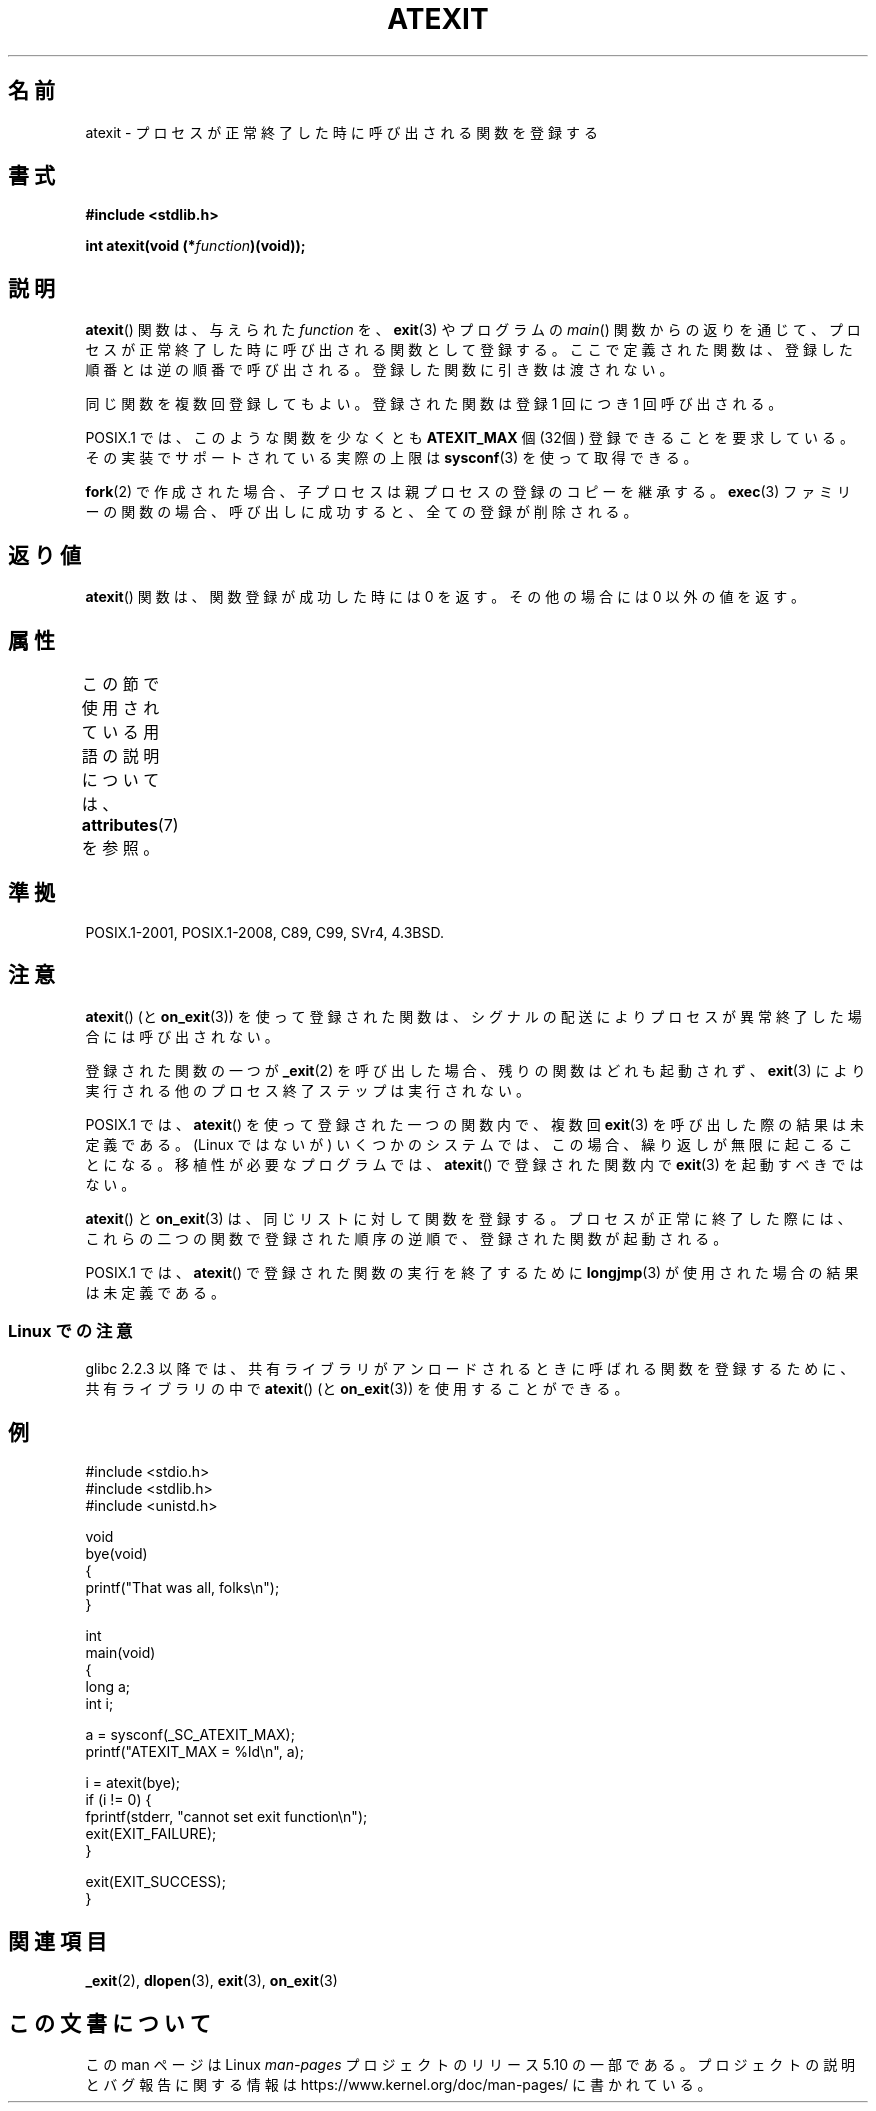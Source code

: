 .\" Copyright 1993 David Metcalfe (david@prism.demon.co.uk)
.\"
.\" %%%LICENSE_START(VERBATIM)
.\" Permission is granted to make and distribute verbatim copies of this
.\" manual provided the copyright notice and this permission notice are
.\" preserved on all copies.
.\"
.\" Permission is granted to copy and distribute modified versions of this
.\" manual under the conditions for verbatim copying, provided that the
.\" entire resulting derived work is distributed under the terms of a
.\" permission notice identical to this one.
.\"
.\" Since the Linux kernel and libraries are constantly changing, this
.\" manual page may be incorrect or out-of-date.  The author(s) assume no
.\" responsibility for errors or omissions, or for damages resulting from
.\" the use of the information contained herein.  The author(s) may not
.\" have taken the same level of care in the production of this manual,
.\" which is licensed free of charge, as they might when working
.\" professionally.
.\"
.\" Formatted or processed versions of this manual, if unaccompanied by
.\" the source, must acknowledge the copyright and authors of this work.
.\" %%%LICENSE_END
.\"
.\" References consulted:
.\"     Linux libc source code
.\"     Lewine's _POSIX Programmer's Guide_ (O'Reilly & Associates, 1991)
.\"     386BSD man pages
.\" Modified 1993-03-29, David Metcalfe
.\" Modified 1993-07-24, Rik Faith (faith@cs.unc.edu)
.\" Modified 2003-10-25, Walter Harms
.\"
.\"*******************************************************************
.\"
.\" This file was generated with po4a. Translate the source file.
.\"
.\"*******************************************************************
.\"
.\" Japanese Version Copyright (c) 1996 Kentaro OGAWA
.\"         all rights reserved.
.\" Translated 2006-07-14, Kentaro OGAWA <k_ogawa@oyna.cc.muroran-it.ac.jp>
.\" Updated & Modified 2004-05-23, Yuichi SATO <ysato444@yahoo.co.jp>
.\" Updated 2008-12-26, Akihiro MOTOKI <amotoki@dd.iij4u.or.jp>, LDP v3.15
.\"
.TH ATEXIT 3 2020\-06\-09 Linux "Linux Programmer's Manual"
.SH 名前
atexit \- プロセスが正常終了した時に呼び出される関数を登録する
.SH 書式
.nf
\fB#include <stdlib.h>\fP
.PP
\fBint atexit(void (*\fP\fIfunction\fP\fB)(void));\fP
.fi
.SH 説明
\fBatexit\fP()  関数は、与えられた \fIfunction\fP を、 \fBexit\fP(3)  やプログラムの \fImain\fP()
関数からの返りを通じて、プロセスが正常終了した時に呼び出される 関数として登録する。 ここで定義された関数は、登録した順番とは逆の順番で呼び出される。
登録した関数に引き数は渡されない。
.PP
同じ関数を複数回登録してもよい。 登録された関数は登録 1 回につき 1 回呼び出される。
.PP
.\" POSIX.1-2001, POSIX.1-2008
POSIX.1 では、このような関数を少なくとも \fBATEXIT_MAX\fP 個 (32個) 登録できることを要求している。
その実装でサポートされている実際の上限は \fBsysconf\fP(3)  を使って取得できる。
.PP
\fBfork\fP(2) で作成された場合、子プロセスは親プロセスの登録のコピーを継承する。
\fBexec\fP(3) ファミリーの関数の場合、呼び出しに成功すると、 全ての登録が削除される。
.SH 返り値
\fBatexit\fP()  関数は、関数登録が成功した時には 0 を返す。 その他の場合には 0 以外の値を返す。
.SH 属性
この節で使用されている用語の説明については、 \fBattributes\fP(7) を参照。
.TS
allbox;
lb lb lb
l l l.
インターフェース	属性	値
T{
\fBatexit\fP()
T}	Thread safety	MT\-Safe
.TE
.sp 1
.SH 準拠
POSIX.1\-2001, POSIX.1\-2008, C89, C99, SVr4, 4.3BSD.
.SH 注意
\fBatexit\fP()  (と \fBon_exit\fP(3))  を使って登録された関数は、
シグナルの配送によりプロセスが異常終了した場合には呼び出されない。
.PP
登録された関数の一つが \fB_exit\fP(2)  を呼び出した場合、残りの関数はどれも起動されず、 \fBexit\fP(3)
により実行される他のプロセス終了ステップは実行されない。
.PP
.\" POSIX.1-2001, POSIX.1-2008
.\" This can happen on OpenBSD 4.2 for example, and is documented
.\" as occurring on FreeBSD as well.
.\" Glibc does "the Right Thing" -- invocation of the remaining
.\" exit handlers carries on as normal.
POSIX.1 では、 \fBatexit\fP()  を使って登録された一つの関数内で、複数回 \fBexit\fP(3)  を呼び出した際の結果は未定義である。
(Linux ではないが) いくつかのシステムでは、この場合、 繰り返しが無限に起こることになる。 移植性が必要なプログラムでは、
\fBatexit\fP()  で登録された関数内で \fBexit\fP(3)  を起動すべきではない。
.PP
\fBatexit\fP()  と \fBon_exit\fP(3)  は、同じリストに対して関数を登録する。 プロセスが正常に終了した際には、
これらの二つの関数で登録された順序の逆順で、 登録された関数が起動される。
.PP
.\" In glibc, things seem to be handled okay
POSIX.1 では、 \fBatexit\fP()  で登録された関数の実行を終了するために \fBlongjmp\fP(3)
が使用された場合の結果は未定義である。
.SS "Linux での注意"
glibc 2.2.3 以降では、共有ライブラリがアンロードされるときに呼ばれる 関数を登録するために、共有ライブラリの中で \fBatexit\fP()
(と \fBon_exit\fP(3))  を使用することができる。
.SH 例
.EX
#include <stdio.h>
#include <stdlib.h>
#include <unistd.h>

void
bye(void)
{
    printf("That was all, folks\en");
}

int
main(void)
{
    long a;
    int i;

    a = sysconf(_SC_ATEXIT_MAX);
    printf("ATEXIT_MAX = %ld\en", a);

    i = atexit(bye);
    if (i != 0) {
        fprintf(stderr, "cannot set exit function\en");
        exit(EXIT_FAILURE);
    }

    exit(EXIT_SUCCESS);
}
.EE
.SH 関連項目
\fB_exit\fP(2), \fBdlopen\fP(3), \fBexit\fP(3), \fBon_exit\fP(3)
.SH この文書について
この man ページは Linux \fIman\-pages\fP プロジェクトのリリース 5.10 の一部である。プロジェクトの説明とバグ報告に関する情報は
\%https://www.kernel.org/doc/man\-pages/ に書かれている。
